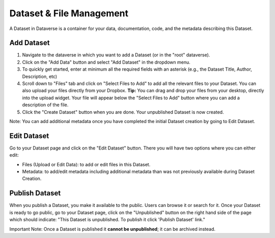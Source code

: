 Dataset & File Management
+++++++++++++++++++++++++++++

A Dataset in Dataverse is a container for your data, documentation, code, and the metadata describing this Dataset.

|image1|

Add Dataset
====================

#. Navigate to the dataverse in which you want to add a Dataset (or in the "root" dataverse). 
#. Click on the "Add Data" button and select "Add Dataset" in the dropdown menu.
#. To quickly get started, enter at minimum all the required fields with an asterisk (e.g., the Dataset Title, Author, 
   Description, etc)
#. Scroll down to "Files" tab and click on "Select Files to Add" to add all the relevant files to your Dataset. 
   You can also upload your files directly from your Dropbox. **Tip:** You can drag and drop your files from your desktop,
   directly into the upload widget. Your file will appear below the "Select Files to Add" button where you can add a
   description of the file.
#. Click the "Create Dataset" button when you are done. Your unpublished Dataset is now created. 

Note: You can add additional metadata once you have completed the initial Dataset creation by going to Edit Dataset. 


Edit Dataset
==================

Go to your Dataset page and click on the "Edit Dataset" button. There you will have two options where you can either edit:

- Files (Upload or Edit Data): to add or edit files in this Dataset.
- Metadata: to add/edit metadata including additional metadata than was not previously available during Dataset Creation.


Publish Dataset
====================

When you publish a Dataset, you make it available to the public. Users can
browse it or search for it. Once your Dataset is ready to go public, go to your Dataset page, 
click on the "Unpublished" button on the right hand side of the page which should indicate: 
"This Dataset is unpublished. To publish it click 'Publish Dataset' link."

Important Note: Once a Dataset is published it **cannot be unpublished**; it can be archived instead.

.. |image1| image:: ./img/DatasetDiagram.png
